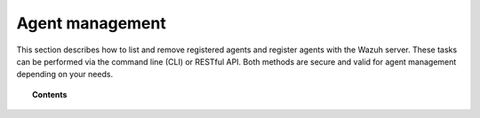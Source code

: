 .. Copyright (C) 2019 Wazuh, Inc.

.. _managing-agents:

Agent management
================

.. meta::
  :description: Learn more about the Wazuh agents and how to group, configure or upgrade them remotely using several tools.

This section describes how to list and remove registered agents and register agents with the Wazuh server. These tasks can be performed via the command line (CLI) or RESTful API. Both methods are secure and valid for agent management depending on your needs.

.. topic:: Contents

    .. toctree::
        :maxdepth: 2

        agent-life-cycle
        command-line/index
        restful-api/index
        wazuh-app
        agent-connection
        grouping-agents
        remote-upgrading/index
